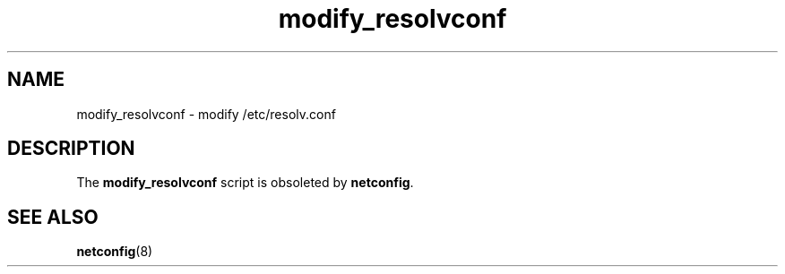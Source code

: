 .\"
.TH modify_resolvconf 8 "January 2003" "sysconfig" "Network configuration"
.SH NAME
modify_resolvconf \- modify /etc/resolv.conf
.SH DESCRIPTION
The \fBmodify_resolvconf\fR script is obsoleted by \fBnetconfig\fR.
.SH "SEE ALSO"
.BR netconfig (8)
